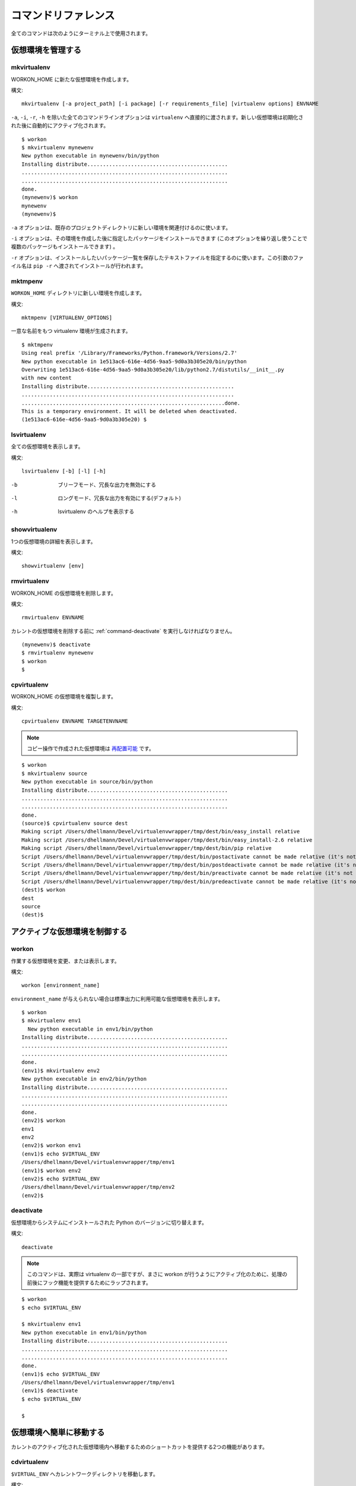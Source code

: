 .. Quick reference documentation for virtualenvwrapper command line functions
    Originally contributed Thursday, May 28, 2009 by Steve Steiner (ssteinerX@gmail.com)

..
    #################
    Command Reference
    #################

.. _command:

####################
コマンドリファレンス
####################

..
    All of the commands below are to be used on the Terminal command line.

全てのコマンドは次のようにターミナル上で使用されます。

..
    =====================
    Managing Environments
    =====================

==================
仮想環境を管理する
==================

.. _command-mkvirtualenv:

mkvirtualenv
------------

..
    Create a new environment, in the WORKON_HOME.

WORKON_HOME に新たな仮想環境を作成します。

..
    Syntax::

構文::

    mkvirtualenv [-a project_path] [-i package] [-r requirements_file] [virtualenv options] ENVNAME

..
    All command line options except ``-a``, ``-i``, ``-r``, and ``-h`` are passed
    directly to ``virtualenv``.  The new environment is automatically
    activated after being initialized.

``-a``, ``-i``, ``-r``, ``-h`` を除いた全てのコマンドラインオプションは ``virtualenv`` へ直接的に渡されます。新しい仮想環境は初期化された後に自動的にアクティブ化されます。

::

    $ workon
    $ mkvirtualenv mynewenv
    New python executable in mynewenv/bin/python
    Installing distribute.............................................
    ..................................................................
    ..................................................................
    done.
    (mynewenv)$ workon
    mynewenv
    (mynewenv)$ 

..
    The ``-a`` option can be used to associate an existing project
    directory with the new environment.

``-a`` オプションは、既存のプロジェクトディレクトリに新しい環境を関連付けるのに使います。

..
    The ``-i`` option can be used to install one or more packages (by
    repeating the option) after the environment is created.

``-i`` オプションは、その環境を作成した後に指定したパッケージをインストールできます (このオプションを繰り返し使うことで複数のパッケージもインストールできます) 。

..
    The ``-r`` option can be used to specify a text file listing packages
    to be installed. The argument value is passed to ``pip -r`` to be
    installed.

``-r`` オプションは、インストールしたいパッケージ一覧を保存したテキストファイルを指定するのに使います。この引数のファイル名は ``pip -r`` へ渡されてインストールが行われます。

.. seealso::

   * :ref:`scripts-premkvirtualenv`
   * :ref:`scripts-postmkvirtualenv`
   * `requirements ファイルのフォーマット`_

.. _requirements file format: http://www.pip-installer.org/en/latest/requirement-format.html
.. _requirements ファイルのフォーマット: http://www.pip-installer.org/en/latest/requirements.html#the-requirements-file-format

.. _command-mktmpenv:

mktmpenv
--------

..
    Create a new virtualenv in the ``WORKON_HOME`` directory.

``WORKON_HOME`` ディレクトリに新しい環境を作成します。

..
    Syntax::

構文::

    mktmpenv [VIRTUALENV_OPTIONS]

..
    A unique virtualenv name is generated.

一意な名前をもつ virtualenv 環境が生成されます。

::

    $ mktmpenv
    Using real prefix '/Library/Frameworks/Python.framework/Versions/2.7'
    New python executable in 1e513ac6-616e-4d56-9aa5-9d0a3b305e20/bin/python
    Overwriting 1e513ac6-616e-4d56-9aa5-9d0a3b305e20/lib/python2.7/distutils/__init__.py 
    with new content
    Installing distribute...............................................
    ....................................................................
    .................................................................done.
    This is a temporary environment. It will be deleted when deactivated.
    (1e513ac6-616e-4d56-9aa5-9d0a3b305e20) $

.. _command-lsvirtualenv:

lsvirtualenv
------------

..
    List all of the environments.

全ての仮想環境を表示します。

..
    Syntax::

構文::

    lsvirtualenv [-b] [-l] [-h]

-b
  ブリーフモード、冗長な出力を無効にする

.. Brief mode, disables verbose output.

-l
  ロングモード、冗長な出力を有効にする(デフォルト)

.. Long mode, enables verbose output.  Default.

-h
  lsvirtualenv のヘルプを表示する

.. Print the help for lsvirtualenv.

.. seealso::

   * :ref:`scripts-get_env_details`

.. _command-showvirtualenv:

showvirtualenv
--------------

..
    Show the details for a single virtualenv.

1つの仮想環境の詳細を表示します。

..
    Syntax::

構文::

    showvirtualenv [env]

.. seealso::

   * :ref:`scripts-get_env_details`

.. _command-rmvirtualenv:

rmvirtualenv
------------

..
    Remove an environment, in the WORKON_HOME.

WORKON_HOME の仮想環境を削除します。

..
    Syntax::

構文::

    rmvirtualenv ENVNAME

..
    You must use :ref:`command-deactivate` before removing the current
    environment.

カレントの仮想環境を削除する前に :ref:`command-deactivate` を実行しなければなりません。

::

    (mynewenv)$ deactivate
    $ rmvirtualenv mynewenv
    $ workon
    $

.. seealso::

   * :ref:`scripts-prermvirtualenv`
   * :ref:`scripts-postrmvirtualenv`

.. _command-cpvirtualenv:

cpvirtualenv
------------

..
    Duplicate an environment, in the WORKON_HOME.

WORKON_HOME の仮想環境を複製します。

..
    Syntax::

構文::

    cpvirtualenv ENVNAME TARGETENVNAME

.. note::

   .. The environment created by the copy operation is made `relocatable
      <http://virtualenv.openplans.org/#making-environments-relocatable>`__.

   コピー操作で作成された仮想環境は `再配置可能 <http://virtualenv.openplans.org/#making-environments-relocatable>`__ です。

::

    $ workon 
    $ mkvirtualenv source
    New python executable in source/bin/python
    Installing distribute.............................................
    ..................................................................
    ..................................................................
    done.
    (source)$ cpvirtualenv source dest
    Making script /Users/dhellmann/Devel/virtualenvwrapper/tmp/dest/bin/easy_install relative
    Making script /Users/dhellmann/Devel/virtualenvwrapper/tmp/dest/bin/easy_install-2.6 relative
    Making script /Users/dhellmann/Devel/virtualenvwrapper/tmp/dest/bin/pip relative
    Script /Users/dhellmann/Devel/virtualenvwrapper/tmp/dest/bin/postactivate cannot be made relative (it's not a normal script that starts with #!/Users/dhellmann/Devel/virtualenvwrapper/tmp/dest/bin/python)
    Script /Users/dhellmann/Devel/virtualenvwrapper/tmp/dest/bin/postdeactivate cannot be made relative (it's not a normal script that starts with #!/Users/dhellmann/Devel/virtualenvwrapper/tmp/dest/bin/python)
    Script /Users/dhellmann/Devel/virtualenvwrapper/tmp/dest/bin/preactivate cannot be made relative (it's not a normal script that starts with #!/Users/dhellmann/Devel/virtualenvwrapper/tmp/dest/bin/python)
    Script /Users/dhellmann/Devel/virtualenvwrapper/tmp/dest/bin/predeactivate cannot be made relative (it's not a normal script that starts with #!/Users/dhellmann/Devel/virtualenvwrapper/tmp/dest/bin/python)
    (dest)$ workon 
    dest
    source
    (dest)$ 

.. seealso::

   * :ref:`scripts-precpvirtualenv`
   * :ref:`scripts-postcpvirtualenv`
   * :ref:`scripts-premkvirtualenv`
   * :ref:`scripts-postmkvirtualenv`

..
    ==================================
    Controlling the Active Environment
    ==================================

==============================
アクティブな仮想環境を制御する
==============================

workon
------

..
    List or change working virtual environments

作業する仮想環境を変更、または表示します。

..
    Syntax::

構文::

    workon [environment_name]

..
    If no ``environment_name`` is given the list of available environments
    is printed to stdout.

``environment_name`` が与えられない場合は標準出力に利用可能な仮想環境を表示します。

::

    $ workon 
    $ mkvirtualenv env1
      New python executable in env1/bin/python
    Installing distribute.............................................
    ..................................................................
    ..................................................................
    done.
    (env1)$ mkvirtualenv env2
    New python executable in env2/bin/python
    Installing distribute.............................................
    ..................................................................
    ..................................................................
    done.
    (env2)$ workon 
    env1
    env2
    (env2)$ workon env1
    (env1)$ echo $VIRTUAL_ENV
    /Users/dhellmann/Devel/virtualenvwrapper/tmp/env1
    (env1)$ workon env2
    (env2)$ echo $VIRTUAL_ENV
    /Users/dhellmann/Devel/virtualenvwrapper/tmp/env2
    (env2)$ 


.. seealso::

   * :ref:`scripts-predeactivate`
   * :ref:`scripts-postdeactivate`
   * :ref:`scripts-preactivate`
   * :ref:`scripts-postactivate`

.. _command-deactivate:

deactivate
----------

..
    Switch from a virtual environment to the system-installed version of
    Python.

仮想環境からシステムにインストールされた Python のバージョンに切り替えます。

..
    Syntax::

構文::

    deactivate

.. note::

    .. This command is actually part of virtualenv, but is wrapped to
       provide before and after hooks, just as workon does for activate.

    このコマンドは、実際は virtualenv の一部ですが、まさに workon が行うようにアクティブ化のために、処理の前後にフック機能を提供するためにラップされます。

::

    $ workon 
    $ echo $VIRTUAL_ENV

    $ mkvirtualenv env1
    New python executable in env1/bin/python
    Installing distribute.............................................
    ..................................................................
    ..................................................................
    done.
    (env1)$ echo $VIRTUAL_ENV
    /Users/dhellmann/Devel/virtualenvwrapper/tmp/env1
    (env1)$ deactivate
    $ echo $VIRTUAL_ENV

    $ 

.. seealso::

   * :ref:`scripts-predeactivate`
   * :ref:`scripts-postdeactivate`

..
    ==================================
    Quickly Navigating to a virtualenv
    ==================================

========================
仮想環境へ簡単に移動する
========================

..
    There are two functions to provide shortcuts to navigate into the
    currently-active virtualenv.

カレントのアクティブ化された仮想環境内へ移動するためのショートカットを提供する2つの機能があります。

cdvirtualenv
------------

..
    Change the current working directory to ``$VIRTUAL_ENV``.

``$VIRTUAL_ENV`` へカレントワークディレクトリを移動します。

..
    Syntax::

構文::

    cdvirtualenv [subdir]

..
    Calling ``cdvirtualenv`` changes the current working directory to the
    top of the virtualenv (``$VIRTUAL_ENV``).  An optional argument is
    appended to the path, allowing navigation directly into a
    subdirectory.

``cdvirtualenv`` を呼び出すと、カレントワークディレクトリを仮想環境(``$VIRTUAL_ENV``)のトップへ移動します。オプションの引数はそのパスに追加されて、サブディレクトリへ直接的に移動することもできます。

::

    $ mkvirtualenv env1
    New python executable in env1/bin/python
    Installing distribute.............................................
    ..................................................................
    ..................................................................
    done.
    (env1)$ echo $VIRTUAL_ENV
    /Users/dhellmann/Devel/virtualenvwrapper/tmp/env1
    (env1)$ cdvirtualenv
    (env1)$ pwd
    /Users/dhellmann/Devel/virtualenvwrapper/tmp/env1
    (env1)$ cdvirtualenv bin
    (env1)$ pwd
    /Users/dhellmann/Devel/virtualenvwrapper/tmp/env1/bin

cdsitepackages
--------------

..
    Change the current working directory to the ``site-packages`` for
    ``$VIRTUAL_ENV``.

``$VIRTUAL_ENV`` の ``site-packages`` へカレントワークディレクトリを移動します。

..
    Syntax::

構文::

    cdsitepackages [subdir]

..
    Because the exact path to the site-packages directory in the
    virtualenv depends on the version of Python, ``cdsitepackages`` is
    provided as a shortcut for ``cdvirtualenv
    lib/python${pyvers}/site-packages``. An optional argument is also
    allowed, to specify a directory hierarchy within the ``site-packages``
    directory to change into.

仮想環境の site-packages ディレクトリへの正確なパスは Python のバージョンに依存するので、 ``cdsitepackages`` は ``cdvirtualenv lib/python${pyvers}/site-packages`` のショートカットです。さらにオプションの引数は直接移動する ``site-packages`` 内の階層構造のディレクトリを指定することもできます。

::

    $ mkvirtualenv env1
    New python executable in env1/bin/python
    Installing distribute.............................................
    ..................................................................
    ..................................................................
    done.
    (env1)$ echo $VIRTUAL_ENV
    /Users/dhellmann/Devel/virtualenvwrapper/tmp/env1
    (env1)$ cdsitepackages PyMOTW/bisect/
    (env1)$ pwd
    /Users/dhellmann/Devel/virtualenvwrapper/tmp/env1/lib/python2.6/site-packages/PyMOTW/bisect

lssitepackages
--------------

..
    Calling ``lssitepackages`` shows the content of the ``site-packages``
    directory of the currently-active virtualenv.

``lssitepackages`` を呼び出すと、カレントのアクティブ化された仮想環境の ``site-packages`` ディレクトリのコンテンツを表示します。

..
    Syntax::

構文::

    lssitepackages

::

    $ mkvirtualenv env1
    New python executable in env1/bin/python
    Installing distribute.............................................
    ..................................................................
    ..................................................................
    done.
    (env1)$ $ workon env1
    (env1)$ lssitepackages 
    distribute-0.6.10-py2.6.egg     pip-0.6.3-py2.6.egg
    easy-install.pth                setuptools.pth

..
    ===============
    Path Management
    ===============

========
パス管理
========

add2virtualenv
--------------

..
    Adds the specified directories to the Python path for the
    currently-active virtualenv.

カレントのアクティブ化された仮想環境の Python パスへ指定したディレクトリを追加します。

..
    Syntax::

構文::

    add2virtualenv directory1 directory2 ...

..
    Sometimes it is desirable to share installed packages that are not in
    the system ``site-pacakges`` directory and which should not be
    installed in each virtualenv.  One possible solution is to symlink the
    source into the environment ``site-packages`` directory, but it is
    also easy to add extra directories to the PYTHONPATH by including them
    in a ``.pth`` file inside ``site-packages`` using ``add2virtualenv``.

システムの ``site-pacakges`` ディレクトリに存在しないインストール済みのパッケージやそれぞれの仮想環境にインストールしたくないパッケージを共有したいときがあります。1つの解決方法はその仮想環境の ``site-packages`` ディレクトリへシンボリックリンクを張ることです。しかし、 ``add2virtualenv`` を使用して ``site-packages`` 内の ``.pth`` ファイルへそういったパッケージを含めることで、PYTHONPATH へ拡張ディレクトリを追加することも簡単です。

..
    1. Check out the source for a big project, such as Django.
    2. Run: ``add2virtualenv path_to_source``.
    3. Run: ``add2virtualenv``.
    4. A usage message and list of current "extra" paths is printed.

1. Django のような、大きなプロジェクトのソースをチェックアウトする
2. ``add2virtualenv path_to_source`` を実行する
3. ``add2virtualenv`` を実行する
4. 使用方法とカレントの "拡張された" パスリストが表示される

..
    The directory names are added to a path file named
    ``virtualenv_path_extensions.pth`` inside the site-packages directory
    for the environment.

site-packages ディレクトリ内の ``virtualenv_path_extensions.pth`` と名付けられたパスファイルへそのディレクトリ名が追加されます。

..
    *Based on a contribution from James Bennett and Jannis Leidel.*

*James Bennett と Jannis Leidel から提供されたものに基づいています。*

.. _command-toggleglobalsitepackages:

toggleglobalsitepackages
------------------------

..
    Controls whether the active virtualenv will access the packages in the
    global Python ``site-packages`` directory.

アクティブな virtualenv が、グローバルの Python ``site-packages`` ディレクトリにあるパッケージにアクセスさせるかどうかを制御します。

..
    Syntax::

構文::

    toggleglobalsitepackages [-q]

..
    Outputs the new state of the virtualenv. Use the ``-q`` switch to turn off all
    output.

実行すると virtualenv の更新後の状態を表示します。非表示にするには ``-q`` を指定してください。

::

    $ mkvirtualenv env1
    New python executable in env1/bin/python
    Installing distribute.............................................
    ..................................................................
    ..................................................................
    done.
    (env1)$ toggleglobalsitepackages
    Disabled global site-packages
    (env1)$ toggleglobalsitepackages
    Enabled global site-packages
    (env1)$ toggleglobalsitepackages -q
    (env1)$

..
    ============================
    Project Directory Management
    ============================

==============================
プロジェクトディレクトリの管理
==============================

.. seealso::

   :ref:`project-management`

.. _command-mkproject:

mkproject
---------

..
    Create a new virtualenv in the WORKON_HOME and project directory in
    PROJECT_HOME.

PROJECT_HOME にプロジェクトディレクトリと WORKON_HOME に新しい virtualenv を作成します。

..
    Syntax::

構文::

    mkproject [-t template] [virtualenv_options] ENVNAME

..
    The template option may be repeated to have several templates used to
    create a new project.  The templates are applied in the order named on
    the command line.  All other options are passed to ``mkvirtualenv`` to
    create a virtual environment with the same name as the project.

テンプレートオプションは、新しいプロジェクトを作成するのに使うテンプレートを複数指定できます。テンプレートはコマンドラインで指定した順番で適用されます。その他の全てのオプションは、プロジェクトと同じ名前をもつ仮想環境を作成するために ``mkvirtualenv`` に渡されます。

::

    $ mkproject myproj
    New python executable in myproj/bin/python
    Installing distribute.............................................
    ..................................................................
    ..................................................................
    done.
    Creating /Users/dhellmann/Devel/myproj
    (myproj)$ pwd
    /Users/dhellmann/Devel/myproj
    (myproj)$ echo $VIRTUAL_ENV
    /Users/dhellmann/Envs/myproj
    (myproj)$ 

.. seealso::

  * :ref:`scripts-premkproject`
  * :ref:`scripts-postmkproject`

setvirtualenvproject
--------------------

..
    Bind an existing virtualenv to an existing project.

既存の virtualenv を既存のプロジェクトに束縛します。

..
    Syntax::

構文::

  setvirtualenvproject [virtualenv_path project_path]

..
    The arguments to ``setvirtualenvproject`` are the full paths to the
    virtualenv and project directory.  An association is made so that when
    ``workon`` activates the virtualenv the project is also activated.

``setvirtualenvproject`` への引数は、virtualenv とプロジェクトディレクトリへのフルパスです。仮想環境のアクティブ化を ``workon`` で行うときに、そのプロジェクトもアクティブ化されるように連携します。

::

    $ mkproject myproj
    New python executable in myproj/bin/python
    Installing distribute.............................................
    ..................................................................
    ..................................................................
    done.
    Creating /Users/dhellmann/Devel/myproj
    (myproj)$ mkvirtualenv myproj_new_libs
    New python executable in myproj/bin/python
    Installing distribute.............................................
    ..................................................................
    ..................................................................
    done.
    Creating /Users/dhellmann/Devel/myproj
    (myproj_new_libs)$ setvirtualenvproject $VIRTUAL_ENV $(pwd)

..
    When no arguments are given, the current virtualenv and current
    directory are assumed.

引数を指定しない場合は、カレントの virtualenv とカレントディレクトリが指定されたと見なします。

..
    Any number of virtualenvs can refer to the same project directory,
    making it easy to switch between versions of Python or other
    dependencies for testing.

任意の数の virtualenv が、Python またはその他のテスト向けの依存関係をもったバージョン間で切り替えやすいように、同じプロジェクトディレクトリを参照できます。

.. _command-cdproject:

cdproject
---------

..
    Change the current working directory to the one specified as the
    project directory for the active virtualenv.

カレントのワークディレクトリから、アクティブな virtualenv のプロジェクトディレクトリとして指定したディレクトリに変更します。

..
    Syntax::

構文::


  cdproject

